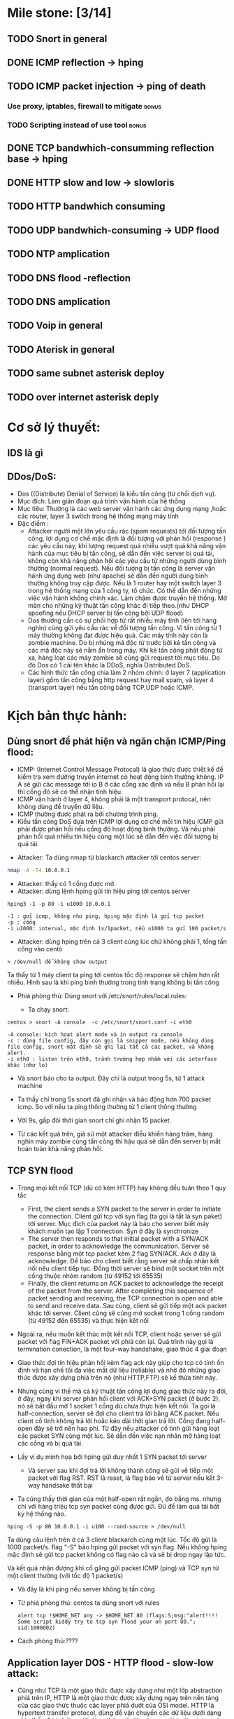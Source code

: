 
#+DOWNLOADED: screenshot @ 2020-12-04 13:43:14
[[file:_assets/2020-12-04_13-43-14_screenshot.png]]
* Mile stone:  [3/14]
** TODO Snort in general
   DEADLINE: <2020-12-10 Thu>
** DONE ICMP reflection -> hping
** TODO ICMP packet injection -> ping of death
   DEADLINE: <2020-12-10 Thu>
*** Use proxy, iptables, firewall to mitigate                         :bonus:
*** TODO Scripting instead of use tool                                :bonus:
** DONE TCP bandwhich-consumming reflection base -> hping
** DONE HTTP slow and low -> slowloris
** TODO HTTP bandwhich consuming
   DEADLINE: <2020-12-10 Thu>
** TODO UDP bandwhich-consuming -> UDP flood
** TODO NTP amplication
** TODO DNS flood -reflection
** TODO DNS amplication
** TODO Voip in general
** TODO Aterisk in general
   DEADLINE: <2020-12-10 Thu>
** TODO same subnet asterisk deploy
   DEADLINE: <2020-12-10 Thu>
** TODO over internet asterisk deply
   DEADLINE: <2020-12-10 Thu>



* Cơ sở lý thuyết:

** IDS là gì
** DDos/DoS:
   - Dos ((Distribute) Denial of Service) là kiểu tấn công (từ chối dịch vụ).
   - Mục đích: Làm gián đoạn quá trình vận hành của hệ thống                 
   - Mục tiêu: Thường là các web server vận hành các ứng dụng mạng ,hoặc các router, layer 3 switch trong hệ thống mạng máy tính 
   - Đặc điểm :
     - Attacker người một lớn yêu cầu rác (spam requests) tới đối tượng tấn công, lợi dụng cơ chế mặc định là đối tượng với phản hồi (response ) các yêu cầu này, khi lượng request quá nhiều vượt quá khả năng vận hành của mục tiêu bị tấn công, sẽ dẫn đến việc server bị quá tải, không còn khả năng phản hồi các yêu cầu từ những người dùng bình thường (normal request). Nếu đối tượng bị tấn công là server vận hành ứng dụng web (như apache) sẽ dẫn đến người dùng bình thường không truy cập được. Nếu là 1 router hay một switch layer 3 trong hệ thống mạng của 1 công ty, tổ chức. Có thể dẫn đến những việc vận hành không chính xác. Làm chậm được truyền hệ thống. Mở màn cho những kỹ thuật tấn công khác đi tiếp theo.(như DHCP spoofing nếu DHCP server bị tấn công bởi UDP flood)
     - Dos thường cần có sự phối hợp từ rất nhiều máy tính (lên tới hàng nghìn) cùng gửi yêu cầu rác về đối tượng tấn công. Vì tấn công từ 1 máy thường không đạt được hiệu quả. Các máy tính này còn là zombie machine. Do bị nhúng mã độc từ trước bởi kẻ tấn công và các mã độc này sẽ nằm ẩn trong máy. Khi kẻ tấn công phát động từ xa, hàng loạt các máy zombie sẽ cùng gửi request tới mục tiêu. Do đó Dos có 1 cái tên khác là DDoS, nghĩa Distributed DoS.
     - Các hình thức tấn công chia làm 2 nhóm chính: ở layer 7 (application layer) gồm tấn công bằng http request hay mail spam, và layer 4 (transport layer) nếu tấn công bằng TCP,UDP hoặc ICMP.
      
* Kịch bản thực hành:
** Dùng snort để phát hiện và ngăn chặn ICMP/Ping flood: 
   - ICMP: (Internet Control Message Protocal) là giao thức được thiết kế để kiểm tra xem đường truyền internet có hoạt động bình thường không. IP A sẽ gửi các message tới ip  B ở các cổng xác định và nếu  B phản hồi lại thì cổng đó sẽ có thể nhận tính hiệu.
   - ICMP vận hành ở layer 4, không phải là một transport protocal, nên không dùng để truyền dữ liệu.
   - ICMP thường được phát ra bởi chương trình ping.
   - Kiểu tấn công DoS dựa trên ICMP lợi dụng cơ chế mỗi tín hiệu ICMP gửi phải được phản hồi nếu cổng đó hoạt động bình thường. Và nếu phải phản hồi quá nhiều tín hiệu cùng một lúc sẽ dẫn đến việc đối tượng bị quá tải.


 - Attacker: Ta dùng nmap từ blackarch attacker tới centos server:
 #+begin_src sh
nmap -A -T4 10.0.0.1
 #+end_src
 #+DOWNLOADED: screenshot @ 2020-12-04 12:22:45
 [[file:_assets/2020-12-04_12-22-45_screenshot.png]]

- Attacker:  thấy có 1 cổng được mở.
- Attacker: dùng lệnh hping gửi tín hiệu ping tới centos server
#+begin_src shell
hping3 -1 -p 80 -i u1000 10.0.0.1
#+end_src
#+begin_example
-1 : gửi icmp, không như ping, hping mặc định là gửi tcp packet
-p : cổng
-i u1000: interval, mặc định 1s/1packet, nếu u1000 ta gửi 100 packet/s
#+end_example

 - Attacker: dùng hping trên cả 3 client cùng lúc chứ không phải 1, tổng tấn công vào centó 

#+DOWNLOADED: screenshot @ 2020-12-04 13:12:25
[[file:_assets/2020-12-04_13-12-25_screenshot.png]]

#+DOWNLOADED: screenshot @ 2020-12-04 13:12:49
[[file:_assets/2020-12-04_13-12-49_screenshot.png]]

#+DOWNLOADED: screenshot @ 2020-12-04 13:13:00
[[file:_assets/2020-12-04_13-13-00_screenshot.png]]



#+begin_src shell
> /dev/null để không show output
#+end_src

#+DOWNLOADED: screenshot @ 2020-12-04 13:16:59
[[file:_assets/2020-12-04_13-16-59_screenshot.png]]
Ta thấy từ 1 máy client ta ping tới centos tốc độ response sẽ chậm hơn rất nhiều.
Hình sau là khi ping bình thường trong tình trạng không bị tấn công

#+DOWNLOADED: screenshot @ 2020-12-04 13:18:34
[[file:_assets/2020-12-04_13-18-34_screenshot.png]]

- Phiá phòng thủ: Dùng snort với /etc/snort/rules/local.rules:
  #+DOWNLOADED: screenshot @ 2020-12-04 13:20:24
 [[file:_assets/2020-12-04_13-20-24_screenshot.png]]

  - Ta chạy snort:

#+begin_src shell
centos > snort -A console  -c /etc/snort/snort.conf -i eth0
#+end_src
#+begin_example
-A console: kích hoạt alert mode và in output ra console
-c : dùng file config, đây còn gọi là snipper mode, nếu không dùng file config, snort mặt định sẽ ghi lại tất cả các packet, và không alert.
-i eth0 : listen trên eth0, tránh trường hợp nhầm với các interface khác (như lo)
#+end_example
 - Và snort báo cho ta output. Đây chỉ là output trong  5s, từ 1 attack machine

#+DOWNLOADED: screenshot @ 2020-12-04 13:28:07
[[file:_assets/2020-12-04_13-28-07_screenshot.png]]

#+DOWNLOADED: screenshot @ 2020-12-04 13:28:50
[[file:_assets/2020-12-04_13-28-50_screenshot.png]]

#+DOWNLOADED: screenshot @ 2020-12-04 13:29:14
[[file:_assets/2020-12-04_13-29-14_screenshot.png]]
- Ta thấy chỉ trong 5s snort đã ghi nhận và báo động hơn 700 packet icmp. So với nếu ta ping thông thường từ 1 client thông thường
  #+DOWNLOADED: screenshot @ 2020-12-04 13:31:43
  [[file:_assets/2020-12-04_13-31-43_screenshot.png]]

#+DOWNLOADED: screenshot @ 2020-12-04 13:31:54
[[file:_assets/2020-12-04_13-31-54_screenshot.png]]

- Với 9s, gấp đôi thời gian snort chỉ ghi nhận 15 packet.

- Từ các kết quả trên, giả sử một attacker điều khiển hàng trăm, hàng nghìn máy zombie cùng tấn công thì hậu quả sẽ dẫn đến server bị mất hoàn toàn khả năng phản hồi.


** TCP SYN flood


#+DOWNLOADED: screenshot @ 2020-12-04 22:31:07
[[file:_assets/2020-12-04_22-31-07_screenshot.png]]

- Trong mọi kết nối TCP (dù có kèm HTTP) hay không đều tuân theo 1 quy tắc
  
  - First, the client sends a SYN packet to the server in order to initiate the connection. Client gửi tcp với syn flag (ta gọi là tắt là syn paket) tới server. Mục đích của packet này là báo cho server biết máy khách muốn tạo lập 1 connection. Syn ở đây là synchronize
  - The server then responds to that initial packet with a SYN/ACK packet, in order to acknowledge the communication. Server sẽ response bằng một tcp packet kèm 2 flag SYN/ACK. Ack ở đây là acknowledge. Để báo cho client biết rằng server sẽ chấp nhận kết nối nếu client tiếp tục. Đồng thời server sẽ bind một socket trên một cổng thuộc nhóm random (từ 49152 tới 65535)
  - Finally, the client returns an ACK packet to acknowledge the receipt of the packet from the server. After completing this sequence of packet sending and receiving, the TCP connection is open and able to send and receive data. Sau cùng, client sẽ gửi tiếp một ack packet khác tới server. Client cũng sẽ cũng mở socket trong 1 cổng random (từ 49152 đến 65535) và thực hiện kết nối
- Ngoài ra, nếu muốn kết thúc một kết nối TCP, client hoặc server sẽ gửi packet với flag FIN+ACK packet với phiá còn lại. Quá trình này gọi là termination conection, là một four-way handshake, giao thức 4 giai đoạn
- Giao thức đợi tín hiệu phản hồi kèm flag ack này giúp cho tcp có tính ổn định và hạn chế tối đa việc mất dữ liệu (reliable) và nhờ đó những giao thức được xây dựng phiá trên nó (như HTTP,FTP) sẽ kế thừa tính này.
- Nhưng cũng vì thế mà cá kỹ thuật tấn công lợi dụng giao thức này ra đời, ở đây, ngay khi server phản hổi client với ACK+SYN packet (ở bước 2), nó sẽ bắt đầu mở 1 socket 1 cổng dù chưa thực hiện kết nối. Ta gọi là half-connection, server sẽ đợi cho client trả lời bằng ACK packet. Nếu client cố tình không trả lời hoăc kéo dài thời gian trả lời. Cổng đang half-open đây sẽ trở nên hao phí. Từ đây nếu attacker cố tình gửi hàng loạt các packet SYN cùng một lúc. Sẽ dẫn đến việc nạn nhân mở hàng loạt các cổng và bị quá tải.
- Lấy ví dụ minh họa bởi hping gửi duy nhất 1 SYN packet tới server
 [[file:_assets/2020-12-04_23-23-18_screenshot.png]]

 - Và server sau khi đợi trả lời không thành công sẽ gửi về tiếp một packet với flag RST. RST là reset, là flag báo về từ server nếu kết 3-way handsake thất bại
  [[file:_assets/2020-12-04_23-22-41_screenshot.png]]

- Ta cũng thấy thời gian của một half-open rất ngắn, đo bằng ms. nhưng chỉ với hàng triệu tcp syn packet cùng được gửi. Đủ để làm quá tải bất kỳ hệ thống nào.


#+begin_src shell
hping -S -p 80 10.0.0.1 -i u100 --rand-source > /dev/null
#+end_src
Ta dùng câu lệnh trên ở cả 3 client blackarch cùng một lúc. Tốc độ gửi là 1000 packet/s. flag "-S" bảo hping gửi packet với syn flag. Nếu không hping mặc định sẽ gửi tcp packet không có flag nào cả và sẽ bị drop ngay lập tức.

Và kết quả nhận đượng khi cố gắng gửi packet ICMP (ping) và TCP syn từ một client thường (với tốc độ 1 packet/s)

#+DOWNLOADED: screenshot @ 2020-12-05 00:04:45
[[file:_assets/2020-12-05_00-04-45_screenshot.png]]

#+DOWNLOADED: screenshot @ 2020-12-05 00:05:11
[[file:_assets/2020-12-05_00-05-11_screenshot.png]]

- Và đây là khi ping nếu server không bị tấn công
  #+DOWNLOADED: screenshot @ 2020-12-05 00:06:00
  [[file:_assets/2020-12-05_00-06-00_screenshot.png]]


- Từ phiá phòng thủ: centos ta dùng snort với rules
  #+begin_example
  alert tcp !$HOME_NET any -> $HOME_NET 80 (flags:S;msg:"alert!!!! Some script kiddy try to tcp syn flood your on port 80."; sid:1000002)
  #+end_example

#+DOWNLOADED: screenshot @ 2020-12-05 00:22:37
[[file:_assets/2020-12-05_00-22-37_screenshot.png]]

#+DOWNLOADED: screenshot @ 2020-12-05 00:23:02
[[file:_assets/2020-12-05_00-23-02_screenshot.png]]

- Cách phòng thủ:????



** Application layer DOS - HTTP flood - slow-low attack:

- Cũng như TCP là một giao thức được xây dựng như một lớp abstraction phiá trên IP, HTTP là một giao thức được xây dựng ngay trên nền tảng của các giao thức thuộc các layer phiá dướt của OSI model. HTTP là hypertext transfer protocol, dùng để vận chuyển các dữ liệu dưới dạng nhìn thấy được bởi người dùng thông thường trong môi trường internet. HTTP có thể được xây trên nền TCP hoặc UDP, thuờng là TCP để thừa kế tính đảm bảo của nó. HTTP kết hợp với giao thức bảo mật SSL ta gọi là HTTPS.

  - Ta chạy một apache server trên centos và truy cập cổng 80 từ client với w3m:
    #+begin_src shell
    root@centos-server /e/httpd# httpd
    root@client /# w3m 10.0.0.1
    #+end_src
- Nội dung trên websever cổng 80 của cenos server 
#+DOWNLOADED: screenshot @ 2020-12-05 00:33:14
[[file:_assets/2020-12-05_00-33-14_screenshot.png]]

- Dùng wireshark để phân tích kết nối http này, ta thấy có tới hơn 10 packet được trao đổi qua lại nhưng chỉ có 2 dòng là HTTP, còn lại đều là TCP (SYN,ACK,FIN), nó cho thấy HTTP chỉ là một protocal phụ thuộc vào protocol ở layer thấp hơn.
- Diễn giải: client sẽ gửi TCP ack để bắt đầu 3-way-handshake như ta đã giải thích ở ví dụ liền trước. Sau khi đảm bảo kết nối được establish. HTTP request sẽ được gửi đi. Ta nhận diện bằng HTTP header với dòng GET là flag của HTTP, và 1.0 là version của HTTP. Sau đó giữa 2 endnode sẽ bắt có 1 quá trình trao đổi TCP ack và psh. Psh là push flag báo rằng data phải được chuyển ngay tới phiá bên kia, vì data ở HTTP thuờng có dung lượng rất lớn và phải được chia nhỏ ra trước khi gửi, flag này nhằm thúc đẩy nhanh quá trình gửi data. Ở bài thuyết trình này không đi sâu vào. Server reponsse với status 443 vì ta không đặt bất kỳ trang web nào trên trang chủ. Ngay sau khi respone. Vì thấy rằng không cần thiết để duy trì kết nối nữa, máy chủ chủ động gửi tcp fin để bắt đầu quá trình kết thúc TCP connection.
#+DOWNLOADED: screenshot @ 2020-12-05 00:42:28
[[file:_assets/2020-12-05_00-42-28_screenshot.png]]

- Như ta đã thấy, HTTP tốn rất ít nhất gấp 2 lần số giai đoạn so với 1 TCP thông thưòng và thậm chí nếu thông qua HTTPS ta còn tốn thêm 2 lần nữa. Do SSL là 3-way-handshake protocal. Và dĩ nhiên bản thân mỗi kết nối HTTP có thể duy trì rất lâu(như streaming,voip). Do đó kiểu tấn công HTTP/HTTPS flood thường gây tổn hại nặng nề hơn so với các kiểu nêu trước đây. Cách vận hành của kiểu tấn công này cũng gần tương tự, lợi dụng cơ chế bảo toàn dữ liệu handshake qua nhiều giai đoạn, attacker hoặc cố gắng duy trì quá trình half-open càng lâu càng tốt, hoặc ngược lại duy trì quá trình kết nối establist connection càng lâu càng tốt cũng như gửi càng nhiêu kết nối . Từ đó làm máy tính nạn nhân cạn kiệt khả năng để response các kết nối thông thường.
  - Ta không dùng hping nữa vì công cụ này không hỗ trợ giao thức http.
  - Dùng slowloris, công cụ này hứa hẹn  sẽ giữ kết nối các kết nối http của nó càng lâu càng tốt.
  - Ở ví dụ này chúng ta khai thác hướng tiếp cận mới, một kiểu dos được gọi là slow and low attack, vì thay vì làm chậm
- Ta thử nghiệm slowloris với 1 kết nối
  #+begin_src perl
  root@blackarch-3 /# slowloris-py  -s 1 -p 80 10.0.0.1 --sleeptime 30
  #+end_src
  #+begin_example
  -s : số lượng socket, ở đây ta chỉ đặt 1
  -p 80 : port 80
  --sleeptime 30. Mỗi kết nối sẽ được restart sau 30s
  #+end_example
 - Từ wireshark, ta thấy slowlorish thành công trong việc giữ kết nối này tới 20s tới khi bị server chủ động huỷ kết nối 
#+DOWNLOADED: screenshot @ 2020-12-05 01:40:37
[[file:_assets/2020-12-05_01-40-37_screenshot.png]]

- Xét ví dụ sau:
  - Chạy apache server trên centos-server ở cổng 80
  - Ta thấy nếu dùng w3m- web browser trên cli - để kết nối tới 10.0.0.1:80 trong điều kiện bình thường
    #+DOWNLOADED: screenshot @ 2020-12-09 01:08:21
    [[file:_assets/2020-12-09_01-08-21_screenshot.png]]

- Tiếp theo ta set up snort với rule như sau trên centos server
- Đây là snort rules ta dùng để phát hiện http request tới cổng 80    
#+begin_src shell
alert tcp !$HOME_NET any -> $HOME_NET 80 (msg:"Those kids attack by http!!!";content:"HTTP"; sid: 1000003; rev:1)
#+end_src
- Dùng câu lệnh để chạy snort:
#+begin_src shell
centos-server #  snort -A console -c /etc/snort/snort.conf
#+end_src
- Tiếp theo ta dùng slowloris.py (slowloris có 2 phiên bản viết bằng perl và python) với câu lệnh như sau trên cả 2 máy attacker. 
#+begin_src cperl
root@blackarch-2 /# slowloris-py -p 80  --sleeptime 10 10.0.0.1
root@blackarch-3 /# slowloris-py -p 80  --sleeptime 10 10.0.0.1
root@blackarch-1 /# slowloris-py -p 80  --sleeptime 10 10.0.0.1
#+end_src
- Ta thấy slowloris sẽ tạo ra các kết nối trên các socket khác nhay và cố gắng duy trì các kết nối này càng lâu càng tốt với keep-alive header

#+DOWNLOADED: screenshot @ 2020-12-08 11:35:46
[[file:_assets/2020-12-08_11-35-46_screenshot.png]]

#+DOWNLOADED: screenshot @ 2020-12-08 11:35:59
[[file:_assets/2020-12-08_11-35-59_screenshot.png]]

#+DOWNLOADED: screenshot @ 2020-12-08 11:44:15
[[file:_assets/2020-12-08_11-44-15_screenshot.png]]

#+DOWNLOADED: screenshot @ 2020-12-08 11:44:25
[[file:_assets/2020-12-08_11-44-25_screenshot.png]]

#+DOWNLOADED: screenshot @ 2020-12-08 11:44:38
[[file:_assets/2020-12-08_11-44-38_screenshot.png]]

#+DOWNLOADED: screenshot @ 2020-12-08 11:45:44
[[file:_assets/2020-12-08_11-45-44_screenshot.png]]


#+begin_comment
Advanture attack -> write script that auto attack with http request. USe burpsuite or wireshark to capture
#+end_comment

#+begin_comment
- NTP amplication dos attack
- UDP-DNS flood attack
- DNS amplication attack
#+end_comment
